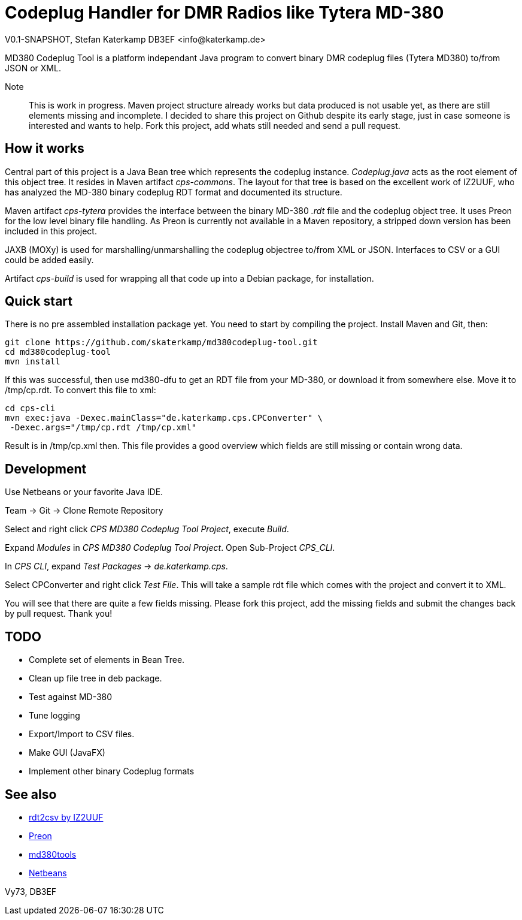 = Codeplug Handler for DMR Radios like Tytera MD-380
V0.1-SNAPSHOT, Stefan Katerkamp DB3EF <info@katerkamp.de>

// Convert Tytera MD380 .rdt to/from Java Object Tree to/from XML,Json,....

MD380 Codeplug Tool is a platform independant Java program to convert binary DMR codeplug
files (Tytera MD380) to/from JSON or XML.

Note:: This is work in progress. 
Maven project structure already works but data produced is not usable yet,
as there are still elements missing and incomplete.
I decided to share this project on Github despite its early stage, just in case someone is 
interested and wants to help.  Fork this project, add whats still
needed and send a pull request.

== How it works

Central part of this project is a Java Bean tree which represents 
the codeplug instance.
_Codeplug.java_ acts as the root element of this object tree.
It resides in Maven artifact _cps-commons_.
The layout for that tree is based on the excellent work of IZ2UUF, who
has analyzed the MD-380 binary codeplug RDT format and 
documented its structure.

Maven artifact _cps-tytera_ provides the interface 
between the binary MD-380 _.rdt_ file and the codeplug object tree.
It uses Preon for the low level binary file handling.
As Preon is currently not available in a Maven repository, a stripped down
version has been included in this project.

JAXB (MOXy) is used for marshalling/unmarshalling the codeplug objectree to/from
XML or JSON. Interfaces to CSV or a GUI could be added easily.

Artifact _cps-build_ is used for wrapping all that code up into a Debian package,
for installation.

== Quick start

There is no pre assembled installation package yet. You need to start by compiling
the project. Install Maven and Git, then:

----
git clone https://github.com/skaterkamp/md380codeplug-tool.git
cd md380codeplug-tool
mvn install
----

If this was successful, then
use md380-dfu to get an RDT file from your MD-380, or download it from
somewhere else. Move it to /tmp/cp.rdt. To convert this file to xml:

----
cd cps-cli
mvn exec:java -Dexec.mainClass="de.katerkamp.cps.CPConverter" \
 -Dexec.args="/tmp/cp.rdt /tmp/cp.xml"
----

Result is in /tmp/cp.xml then. This file provides a good overview
which fields are still missing or contain wrong data.

== Development

Use Netbeans or your favorite Java IDE.

Team -> Git -> Clone Remote Repository

Select and right click _CPS MD380 Codeplug Tool Project_, execute _Build_.

Expand _Modules_ in _CPS MD380 Codeplug Tool Project_. Open Sub-Project _CPS_CLI_.

In _CPS CLI_, expand _Test Packages_ -> _de.katerkamp.cps_.

Select CPConverter and right click _Test File_. This will take
a sample rdt file which comes with the project and convert
it to XML.

You will see that there are quite a few fields missing.
Please fork this project, add the missing fields and submit the changes
back by pull request. Thank you!

== TODO

* Complete set of elements in Bean Tree.

* Clean up file tree in deb package.

* Test against MD-380

* Tune logging

* Export/Import to CSV files.

* Make GUI (JavaFX)

* Implement other binary Codeplug formats


== See also

* http://www.iz2uuf.net/[rdt2csv by IZ2UUF]
* https://github.com/preon/preon[Preon]
* https://github.com/travisgoodspeed/md380tools[md380tools]
* http://netbeans.org[Netbeans]

Vy73,
DB3EF

